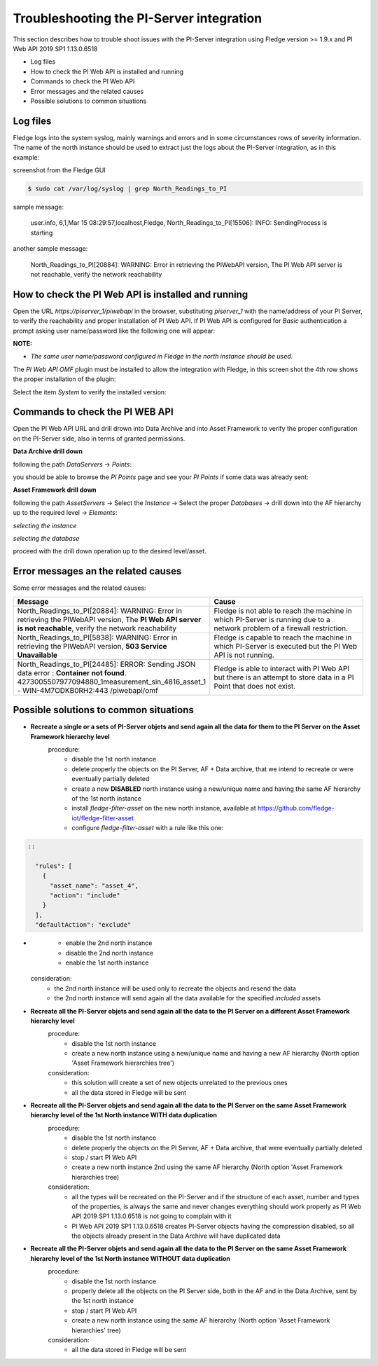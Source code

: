 .. Images
.. |img_001| image:: images/tshooting_pi_001.jpg
.. |img_002| image:: images/tshooting_pi_002.jpg
.. |img_003| image:: images/tshooting_pi_003.jpg
.. |img_004| image:: images/tshooting_pi_004.jpg
.. |img_005| image:: images/tshooting_pi_005.jpg
.. |img_006| image:: images/tshooting_pi_006.jpg
.. |img_007| image:: images/tshooting_pi_007.jpg
.. |img_008| image:: images/tshooting_pi_008.jpg
.. |img_009| image:: images/tshooting_pi_009.jpg
.. |img_010| image:: images/tshooting_pi_010.jpg

Troubleshooting the PI-Server integration
=========================================

This section describes how to trouble shoot issues with the PI-Server integration
using Fledge version >= 1.9.x and PI Web API 2019 SP1 1.13.0.6518

- Log files
- How to check the PI Web API is installed and running
- Commands to check the PI Web API
- Error messages and the related causes
- Possible solutions to common situations

Log files
---------

Fledge logs into the system syslog, mainly warnings and errors and in some circumstances rows of severity information.
The name of the north instance should be used to extract just the logs about the PI-Server integration, as in this example:

screenshot from the Fledge GUI

|img_003|

.. code-block:: console

    $ sudo cat /var/log/syslog | grep North_Readings_to_PI

sample message:

    user.info, 6,1,Mar 15 08:29:57,localhost,Fledge, North_Readings_to_PI[15506]: INFO: SendingProcess is starting

another sample message:

    North_Readings_to_PI[20884]: WARNING: Error in retrieving the PIWebAPI version, The PI Web API server is not reachable, verify the network reachability

How to check the PI Web API is installed and running
----------------------------------------------------

Open the URL *https://piserver_1/piwebapi* in the browser, substituting *piserver_1* with the name/address of your PI Server, to
verify the reachability and proper installation of PI Web API.
If PI Web API is configured for *Basic* authentication a prompt asking user name/password like the following one will appear:

|img_002|

**NOTE:**

- *The same user name/password configured in Fledge in the north instance should be used.*

The *PI Web API* *OMF* plugin must be installed to allow the integration with Fledge, in this screen shot the 4th row shows the
proper installation of the plugin:

|img_001|

Select the item *System* to verify the installed version:

|img_010|

Commands to check the PI WEB API
--------------------------------

Open the PI Web API URL and drill drown into Data Archive and into Asset Framework to verify the proper configuration on the PI-Server side, also in terms of granted permissions.

**Data Archive drill down**

following the path *DataServers* -> *Points*:

|img_004|

|img_005|

you should be able to browse the *PI Points* page and see your *PI Points* if some data was already sent:

|img_006|

**Asset Framework drill down**

following the path *AssetServers* -> Select the *Instance* -> Select the proper *Databases* -> drill down into the AF hierarchy up to the required level -> *Elements*:

|img_007|

*selecting the instance*

|img_008|

*selecting the database*

|img_009|

proceed with the drill down operation up to the desired level/asset.

Error messages an the related causes
------------------------------------

Some error messages and the related causes:

.. list-table::
    :widths: 50 50
    :header-rows: 1

    * - Message
      - Cause
    * - North_Readings_to_PI[20884]: WARNING: Error in retrieving the PIWebAPI version, The **PI Web API server is not reachable**, verify the network reachability
      - Fledge is not able to reach the machine in which PI-Server is running due to a network problem of a firewall restriction.
    * - North_Readings_to_PI[5838]: WARNING: Error in retrieving the PIWebAPI version, **503 Service Unavailable**
      - Fledge is capable to reach the machine in which PI-Server is executed but the PI Web API is not running.
    * - North_Readings_to_PI[24485]: ERROR: Sending JSON data error : **Container not found**. 4273005507977094880_1measurement_sin_4816_asset_1 - WIN-4M7ODKB0RH2:443 /piwebapi/omf
      - Fledge is able to interact with PI Web API but there is an attempt to store data in a PI Point that does not exist.

Possible solutions to common situations
---------------------------------------

- **Recreate a single or a sets of PI-Server objets and send again all the data for them to the PI Server on the Asset Framework hierarchy level**
    procedure:
        - disable the 1st north instance
        - delete properly the objects on the PI Server, AF + Data archive, that we intend to recreate or were eventually partially deleted
        - create a new **DISABLED** north instance using a new/unique name and having the same AF hierarchy of the 1st north instance
        - install *fledge-filter-asset* on the new north instance, available at https://github.com/fledge-iot/fledge-filter-asset
        - configure *fledge-filter-asset* with a rule like this one:

.. code:: json

    ::

      "rules": [
        {
          "asset_name": "asset_4",
          "action": "include"
        }
      ],
      "defaultAction": "exclude"
-


        - enable the 2nd north instance
        - disable the 2nd north instance
        - enable the 1st north instance

    consideration:
        - the 2nd north instance will be used only to recreate the objects and resend the data
        - the 2nd north instance will send again all the data available for the specified *included* assets

- **Recreate all the PI-Server objets and send again all the data to the PI Server on a different Asset Framework hierarchy level**
    procedure:
        - disable the 1st north instance
        - create a new north instance using a new/unique name and having a new AF hierarchy (North option 'Asset Framework hierarchies tree')

    consideration:
        - this solution will create a set of new objects unrelated to the previous ones
        - all the data stored in Fledge will be sent

- **Recreate all the PI-Server objets and send again all the data to the PI Server on the same Asset Framework hierarchy level of the 1st North instance WITH data duplication**
    procedure:
        - disable the 1st north instance
        - delete properly the objects on the PI Server, AF + Data archive, that were eventually partially deleted
        - stop / start PI Web API
        - create a new north instance 2nd using the same AF hierarchy (North option 'Asset Framework hierarchies tree)

    consideration:
        - all the types will be recreated on the PI-Server and if the structure of each asset, number and types of the properties, is always the same and never changes everything should work properly as PI Web API 2019 SP1 1.13.0.6518 is not going to complain with it
        - PI Web API 2019 SP1 1.13.0.6518 creates PI-Server objects having the compression disabled, so all the objects already present in the Data Archive will have duplicated data

- **Recreate all the PI-Server objets and send again all the data to the PI Server on the same Asset Framework hierarchy level of the 1st North instance WITHOUT data duplication**
    procedure:
        - disable the 1st north instance
        - properly delete all the objects on the PI Server side, both in the AF and in the Data Archive, sent by the 1st north instance
        - stop / start PI Web API
        - create a new north instance using the same AF hierarchy (North option 'Asset Framework hierarchies' tree)

    consideration:
        - all the data stored in Fledge will be sent


